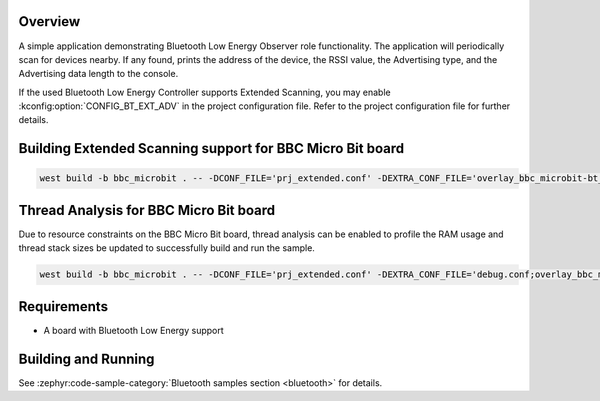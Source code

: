 .. zephyr:code-sample:: bluetooth_observer
   :name: Observer
   :relevant-api: bt_gap bluetooth

   Scan for Bluetooth devices nearby and print their information.

Overview
********

A simple application demonstrating Bluetooth Low Energy Observer role
functionality. The application will periodically scan for devices nearby.
If any found, prints the address of the device, the RSSI value, the Advertising
type, and the Advertising data length to the console.

If the used Bluetooth Low Energy Controller supports Extended Scanning, you may
enable :kconfig:option:`CONFIG_BT_EXT_ADV` in the project configuration file. Refer to the
project configuration file for further details.

Building Extended Scanning support for BBC Micro Bit board
**********************************************************

.. code-block:: console

   west build -b bbc_microbit . -- -DCONF_FILE='prj_extended.conf' -DEXTRA_CONF_FILE='overlay_bbc_microbit-bt_ll_sw_split.conf'

Thread Analysis for BBC Micro Bit board
***************************************

Due to resource constraints on the BBC Micro Bit board, thread analysis can be enabled to profile
the RAM usage and thread stack sizes be updated to successfully build and run the sample.

.. code-block:: console

   west build -b bbc_microbit . -- -DCONF_FILE='prj_extended.conf' -DEXTRA_CONF_FILE='debug.conf;overlay_bbc_microbit-bt_ll_sw_split.conf'

Requirements
************

* A board with Bluetooth Low Energy support

Building and Running
********************

See :zephyr:code-sample-category:`Bluetooth samples section <bluetooth>` for details.
